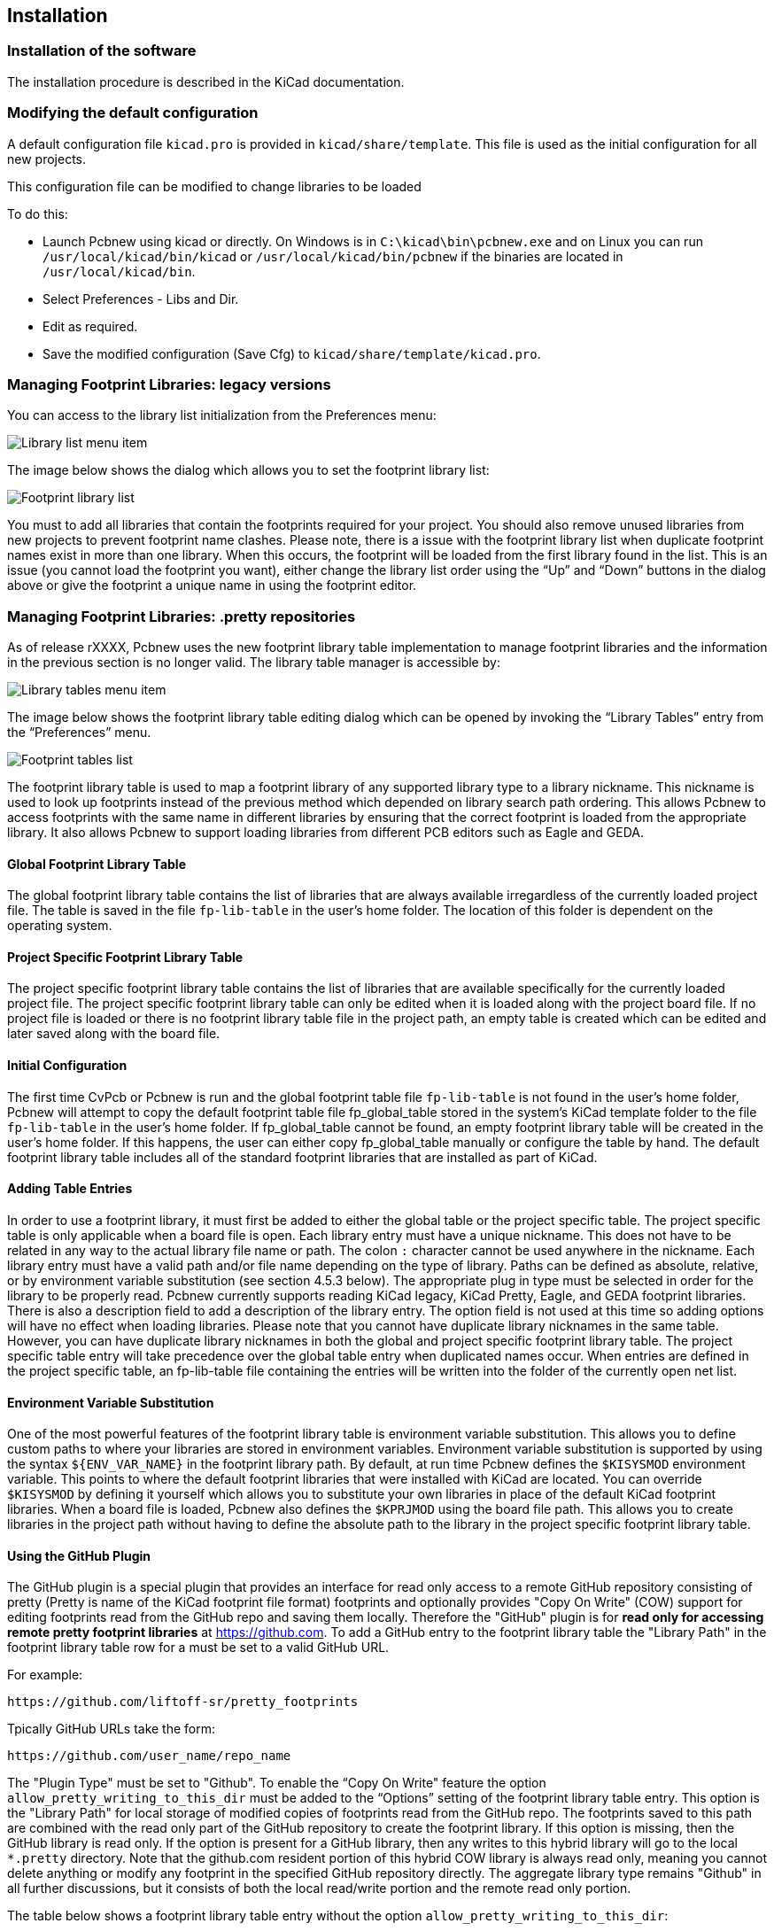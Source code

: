 
Installation
------------

Installation of the software
~~~~~~~~~~~~~~~~~~~~~~~~~~~~

The installation procedure is described in the KiCad documentation.

Modifying the default configuration
~~~~~~~~~~~~~~~~~~~~~~~~~~~~~~~~~~~

A default configuration file `kicad.pro` is provided in
`kicad/share/template`. This file is used as the initial
configuration for all new projects.

This configuration file can be modified to change libraries to be
loaded

To do this:

* Launch Pcbnew using kicad or directly. On Windows is in
`C:\kicad\bin\pcbnew.exe` and on Linux you can run
`/usr/local/kicad/bin/kicad` or `/usr/local/kicad/bin/pcbnew` if the
binaries are located in `/usr/local/kicad/bin`.
* Select Preferences - Libs and Dir.
* Edit as required.
* Save the modified configuration (Save Cfg) to
`kicad/share/template/kicad.pro`.

Managing Footprint Libraries: legacy versions
~~~~~~~~~~~~~~~~~~~~~~~~~~~~~~~~~~~~~~~~~~~~~

You can access to the library list initialization from the
Preferences menu:

image:images/Library_list_menu_item.png[]

The image below shows the dialog which allows you to set the
footprint library list:

image:images/Footprint_library_list.png[]

You must to add all libraries that contain the footprints required
for your project. You should also remove unused libraries from new
projects to prevent footprint name clashes. Please note, there is a
issue with the footprint library list when duplicate footprint names
exist in more than one library.  When this occurs, the footprint
will be loaded from the first library found in the list. This is an
issue (you cannot load the footprint you want), either change the
library list order using the “Up” and “Down” buttons in the dialog
above or give the footprint a unique name in using the footprint
editor.

Managing Footprint Libraries: .pretty repositories
~~~~~~~~~~~~~~~~~~~~~~~~~~~~~~~~~~~~~~~~~~~~~~~~~~

As of release rXXXX, Pcbnew uses the new footprint library table
implementation to manage footprint libraries and the information in
the previous section is no longer valid. The library table manager is
accessible by:

image:images/Library_tables_menu_item.png[]

The image below shows the footprint library table editing dialog
which can be opened by invoking the “Library Tables” entry from the
“Preferences” menu.

image:images/Footprint_tables_list.png[]

The footprint library table is used to map a footprint library of
any supported library type to a library nickname.  This nickname is
used to look up footprints instead of the previous method which
depended on library search path ordering.  This allows Pcbnew to
access footprints with the same name in different libraries by
ensuring that the correct footprint is loaded from the appropriate
library.  It also allows Pcbnew to support loading libraries from
different PCB editors such as Eagle and GEDA.

Global Footprint Library Table
^^^^^^^^^^^^^^^^^^^^^^^^^^^^^^

The global footprint library table contains the list of libraries
that are always available irregardless of the currently loaded
project file.  The table is saved in the file `fp-lib-table` in the
user's home folder.  The location of this folder is dependent on the
operating system.

Project Specific Footprint Library Table
^^^^^^^^^^^^^^^^^^^^^^^^^^^^^^^^^^^^^^^^

The project specific footprint library table contains the list of
libraries that are available specifically for the currently loaded
project file.  The project specific footprint library table can only
be edited when it is loaded along with the project board file.  If
no project file is loaded or there is no footprint library table
file in the project path, an empty table is created which can be
edited and later saved along with the board file.

Initial Configuration
^^^^^^^^^^^^^^^^^^^^^

The first time CvPcb or Pcbnew is run and the global footprint table
file `fp-lib-table` is not found in the user's home folder, Pcbnew
will attempt to copy the default footprint table file
fp_global_table stored in the system's KiCad template folder to the
file `fp-lib-table` in the user's home folder.  If fp_global_table
cannot be found, an empty footprint library table will be created in
the user's home folder.  If this happens, the user can either copy
fp_global_table manually or configure the table by hand.  The
default footprint library table includes all of the standard
footprint libraries that are installed as part of KiCad.

Adding Table Entries
^^^^^^^^^^^^^^^^^^^^

In order to use a footprint library, it must first be added to
either the global table or the project specific table.  The project
specific table is only applicable when a board file is open.  Each
library entry must have a unique nickname.  This does not have to be
related in any way to the actual library file name or path.  The
colon `:` character cannot be used anywhere in the nickname.  Each
library entry must have a valid path and/or file name depending on
the type of library.  Paths can be defined as absolute, relative, or
by environment variable substitution (see section 4.5.3 below).  The
appropriate plug in type must be selected in order for the library
to be properly read.  Pcbnew currently supports reading KiCad
legacy, KiCad Pretty, Eagle,  and GEDA footprint libraries.  There
is also a description field to add a description of the library
entry.  The option field is not used at this time so adding options
will have no effect when loading libraries.  Please note that you
cannot have duplicate library nicknames in the same table.  However,
you can have duplicate library nicknames in both the global and
project specific footprint library table.  The project specific
table entry will take precedence over the global table entry when
duplicated names occur.  When entries are defined in the project
specific table, an fp-lib-table file containing the entries will be
written into the folder of the currently open net list.

Environment Variable Substitution
^^^^^^^^^^^^^^^^^^^^^^^^^^^^^^^^^

One of the most powerful features of the footprint library table is
environment variable substitution.  This allows you to define custom
paths to where your libraries are stored in environment variables.
Environment variable substitution is supported by using the syntax
`${ENV_VAR_NAME}` in the footprint library path.  By default, at run
time Pcbnew defines the `$KISYSMOD` environment variable.  This points
to where the default footprint libraries that were installed with
KiCad are located.  You can override `$KISYSMOD` by defining it
yourself which allows you to substitute your own  libraries in place
of the default KiCad footprint libraries.  When a board file is
loaded, Pcbnew also defines the `$KPRJMOD` using the board file path.
This allows you to create libraries in the project path without
having to define the absolute path to the library in the project
specific footprint library table.

Using the GitHub Plugin
^^^^^^^^^^^^^^^^^^^^^^^

The GitHub plugin is a special plugin that provides an interface for
read only access to a remote GitHub repository consisting of pretty
(Pretty is name of the KiCad footprint file format) footprints and
optionally provides "Copy On Write" (COW) support for editing
footprints read from the GitHub repo and saving them locally.
Therefore the "GitHub" plugin is for *read only for accessing remote
pretty footprint libraries* at https://github.com.  To add a GitHub
entry to the footprint library table the "Library Path" in the
footprint library table row for a must be set to a valid GitHub URL.

For example:

     https://github.com/liftoff-sr/pretty_footprints

Tpically GitHub URLs take the form:

     https://github.com/user_name/repo_name

The "Plugin Type" must be set to "Github".  To enable the “Copy On
Write" feature the option `allow_pretty_writing_to_this_dir` must be
added to the “Options” setting of the footprint library table entry.
This option is the "Library Path" for local storage of modified
copies of footprints read from the GitHub repo.  The footprints
saved to this path are combined with the read only part of the
GitHub repository to create the footprint library.  If this option
is missing, then the GitHub library is read only.  If the option is
present for a GitHub library, then any writes to this hybrid library
will go to the local `*.pretty` directory.  Note that the github.com
resident portion of this hybrid COW library is always read only,
meaning you cannot delete anything or modify any footprint in the
specified GitHub repository directly. The aggregate library type
remains "Github" in all further discussions, but it consists of both
the local read/write portion and the remote read only portion.

The table below shows a footprint library table entry without the option `allow_pretty_writing_to_this_dir`:

[options="header"]
|==============================================================
| Nickname | Library Path | Plugin Type | Options | Description
| github
    | https://github.com/liftoff-sr/pretty_footprints
    | Github
    |
    | Liftoff's GH footprints
|==============================================================

The table below shows a footprint library table entry with the COW
option given.  Note the use of the environment variable `${HOME}` as
an example only.  The github.pretty directory is located in
`${HOME}/pretty/path`.  Anytime you use the option
`allow_pretty_writing_to_this_dir`, you will need to create that
directory manually in advance and it must end with the extension
`.pretty`.

[options="header"]
|==============================================================
| Nickname | Library Path | Plugin Type | Options | Description
| github
    | https://github.com/liftoff-sr/pretty_footprints
    | Github
    | allow_pretty_writing_to_this_dir=${HOME}/pretty/github.pretty
    | Liftoff's GH footprints
|==============================================================

Footprint loads will always give precedence to the local footprints
found in the path given by the option
`allow_pretty_writing_to_this_dir`.  Once you have saved a footprint
to the COW library's local directory by doing a footprint save in
the footprint editor, no GitHub updates will be seen when loading a
footprint with the same name as one for which you've saved locally.

Always keep a separate local `*.pretty` directory for each GitHub
library, never combine them by referring to the same directory more
than once.  Also, do not use the same COW (`*.pretty`) directory in
a footprint library table entry.  This would likely create a mess.
The value of the option `allow_pretty_writing_to_this_dir` will
expand any environment variable using the `${}` notation to create
the path in the same way as the “Library Path” setting.

What's the point of COW?  It is to turbo-charge the sharing of
footprints.  If you periodically email your COW pretty footprint
modifications to the GitHub repository maintainer, you can help
update the GitHub copy.  Simply email the individual `*.kicad_mod`
files you find in your COW directories to the maintainer of the
GitHub repository.  After you've received confirmation that your
changes have been committed, you can safely delete your COW file(s)
and the updated footprint from the read only part of GitHub library
will flow down.  Your goal should be to keep the COW file set as
small as possible by contributing frequently to the shared master
copies at https://github.com.

Finally, Nginx can be used as a cache to the github server to speed
up the loading of footprints. It can be installed locally or on a
network server. There is an example configuration in Kicad sources
at pcbnew/github/nginx.conf. The most straightforward way to get
this working is to overwrite the default nginx.conf with this one
and `export KIGITHUB=http://my_server:54321/KiCad`, where
`my_server` is the IP or domain name of the machine running nginx.

Usage Patterns
^^^^^^^^^^^^^^

Footprint libraries can be defined either globally or specifically
to the currently loaded project.  Footprint libraries defined in the
user's global table are always available and are stored in the
`fp-lib-table` file in the user's home folder.  Global footprint
libraries can always be accessed even when there is no project net
list file opened.  The project specific footprint table is active
only for the currently open net list file.  The project specific
footprint library table is saved in the file fp-lib-table in the
path of the currently open board file.  You are free to define
libraries in either table.

There are advantages and disadvantages to each method:

* You can define all of your libraries in the global table which means
they will always be available when you need them.
** The disadvantage of this is that you may have to search through a lot
of libraries to find the footprint you are looking for.
* You can define all your libraries on a project specific basis.
** The advantage of this is that you only need to define the libraries
you actually need for the project which cuts down on searching.
** The disadvantage is that you always have to remember to add each
footprint library that you need for every project.
* You can also define footprint libraries both globally and project
specifically.

One usage pattern would be to define your most commonly used
libraries globally and the library only require for the project in
the project specific library table.  There is no restriction on how
you define your libraries.
